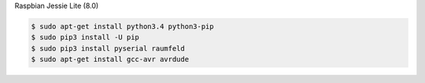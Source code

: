 
Raspbian Jessie Lite (8.0)

.. code-block:: bash

    $ sudo apt-get install python3.4 python3-pip
    $ sudo pip3 install -U pip
    $ sudo pip3 install pyserial raumfeld
    $ sudo apt-get install gcc-avr avrdude
